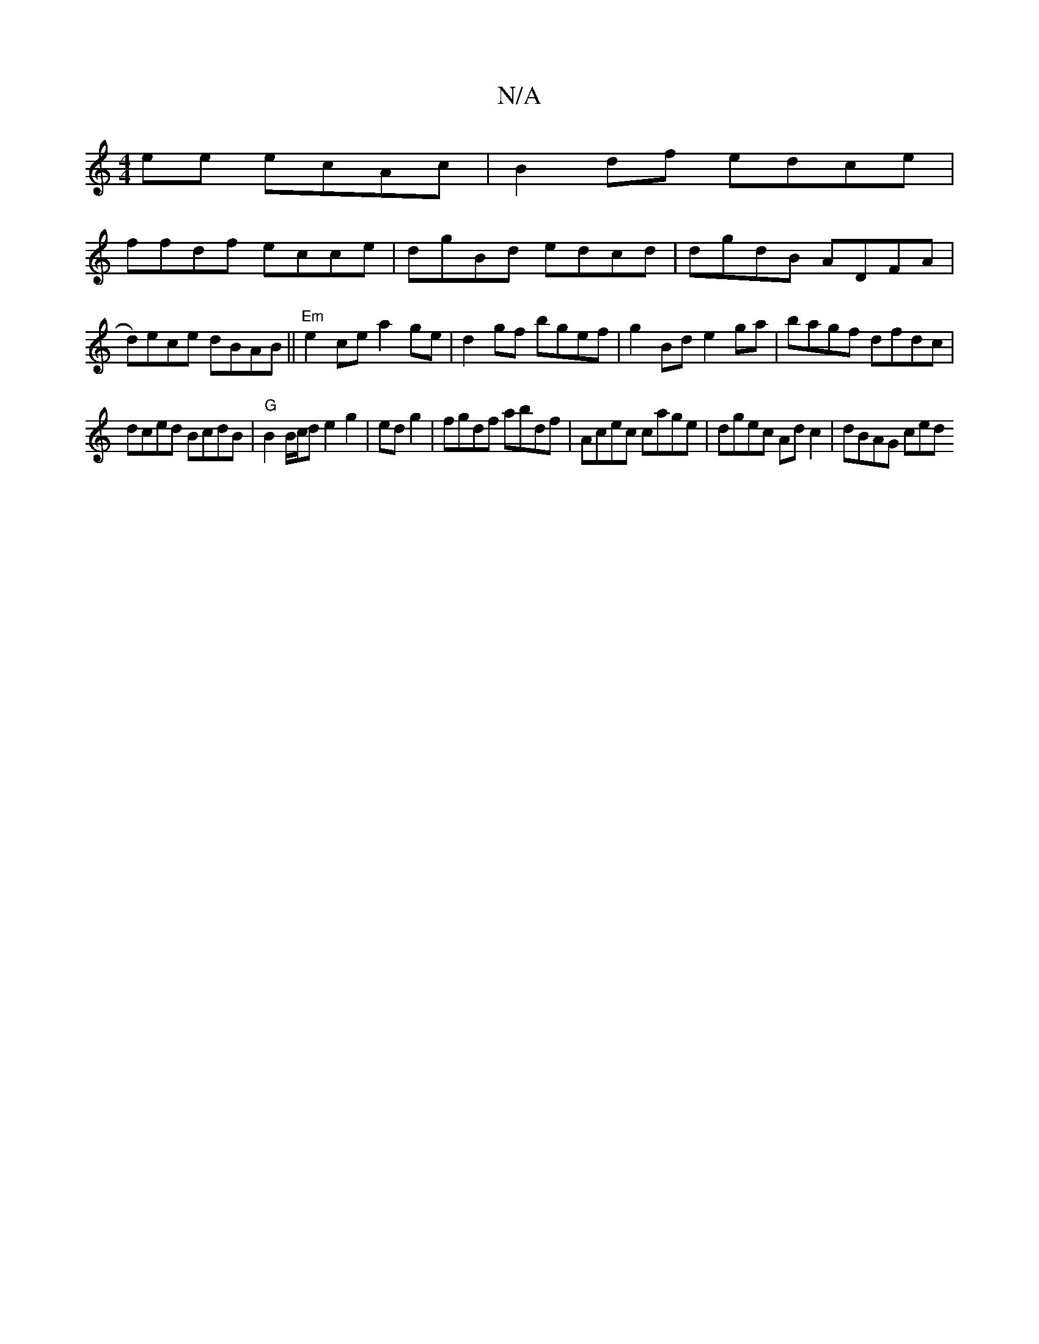 X:1
T:N/A
M:4/4
R:N/A
K:Cmajor
ee ecAc | B2 df edce |
ffdf ecce | dgBd edcd | dgdB ADFA | d)ece dBAB ||"Em"e2 ce a2 ge | d2gf bgef | g2Bd e2ga | bagf dfdc |
dced BcdB | "G"B2 B/c/d e2 g2|ed g2|fgdf abdf|Acec cage|dgec Adc2|dBAG ced